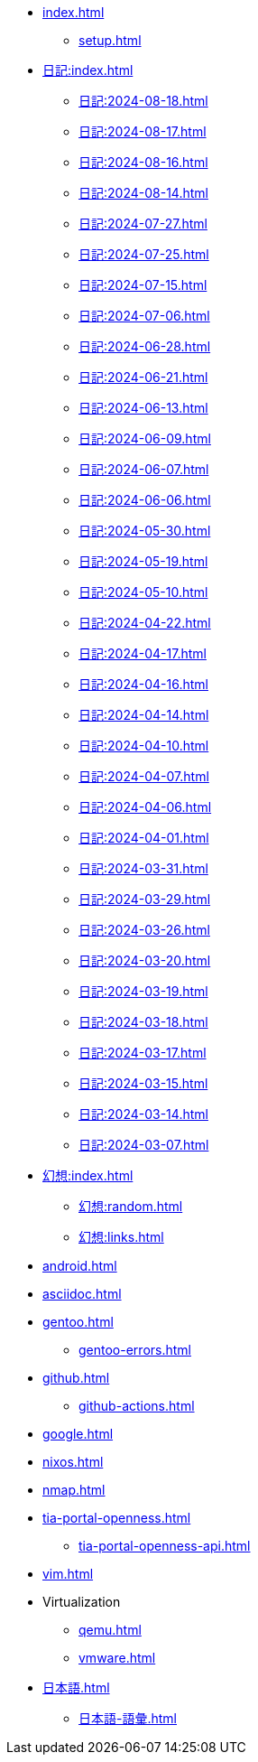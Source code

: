 [ROOT]
* xref:index.adoc[]
** xref:setup.adoc[]

[journal]
* xref:日記:index.adoc[]
** xref:日記:2024-08-18.adoc[]
** xref:日記:2024-08-17.adoc[]
** xref:日記:2024-08-16.adoc[]
** xref:日記:2024-08-14.adoc[]
** xref:日記:2024-07-27.adoc[]
** xref:日記:2024-07-25.adoc[]
** xref:日記:2024-07-15.adoc[]
** xref:日記:2024-07-06.adoc[]
** xref:日記:2024-06-28.adoc[]
** xref:日記:2024-06-21.adoc[]
** xref:日記:2024-06-13.adoc[]
** xref:日記:2024-06-09.adoc[]
** xref:日記:2024-06-07.adoc[]
** xref:日記:2024-06-06.adoc[]
** xref:日記:2024-05-30.adoc[]
** xref:日記:2024-05-19.adoc[]
** xref:日記:2024-05-10.adoc[]
** xref:日記:2024-04-22.adoc[]
** xref:日記:2024-04-17.adoc[]
** xref:日記:2024-04-16.adoc[]
** xref:日記:2024-04-14.adoc[]
** xref:日記:2024-04-10.adoc[]
** xref:日記:2024-04-07.adoc[]
** xref:日記:2024-04-06.adoc[]
** xref:日記:2024-04-01.adoc[]
** xref:日記:2024-03-31.adoc[]
** xref:日記:2024-03-29.adoc[]
** xref:日記:2024-03-26.adoc[]
** xref:日記:2024-03-20.adoc[]
** xref:日記:2024-03-19.adoc[]
** xref:日記:2024-03-18.adoc[]
** xref:日記:2024-03-17.adoc[]
** xref:日記:2024-03-15.adoc[]
** xref:日記:2024-03-14.adoc[]
** xref:日記:2024-03-07.adoc[]

[幻想]
* xref:幻想:index.adoc[]
** xref:幻想:random.adoc[]
** xref:幻想:links.adoc[]

[Android]
* xref:android.adoc[]

[AsciiDoc]
* xref:asciidoc.adoc[]

[Gentoo]
* xref:gentoo.adoc[]
** xref:gentoo-errors.adoc[]

[Github]
* xref:github.adoc[]
** xref:github-actions.adoc[]

[Google]
* xref:google.adoc[]

[NixOS]
* xref:nixos.adoc[]

[NMAP]
* xref:nmap.adoc[]

[TIA Portal Openness]
* xref:tia-portal-openness.adoc[]
** xref:tia-portal-openness-api.adoc[]

[Vim]
* xref:vim.adoc[]

[Virtualization]
* Virtualization
** xref:qemu.adoc[]
** xref:vmware.adoc[]

[日本語]
* xref:日本語.adoc[]
** xref:日本語-語彙.adoc[]
